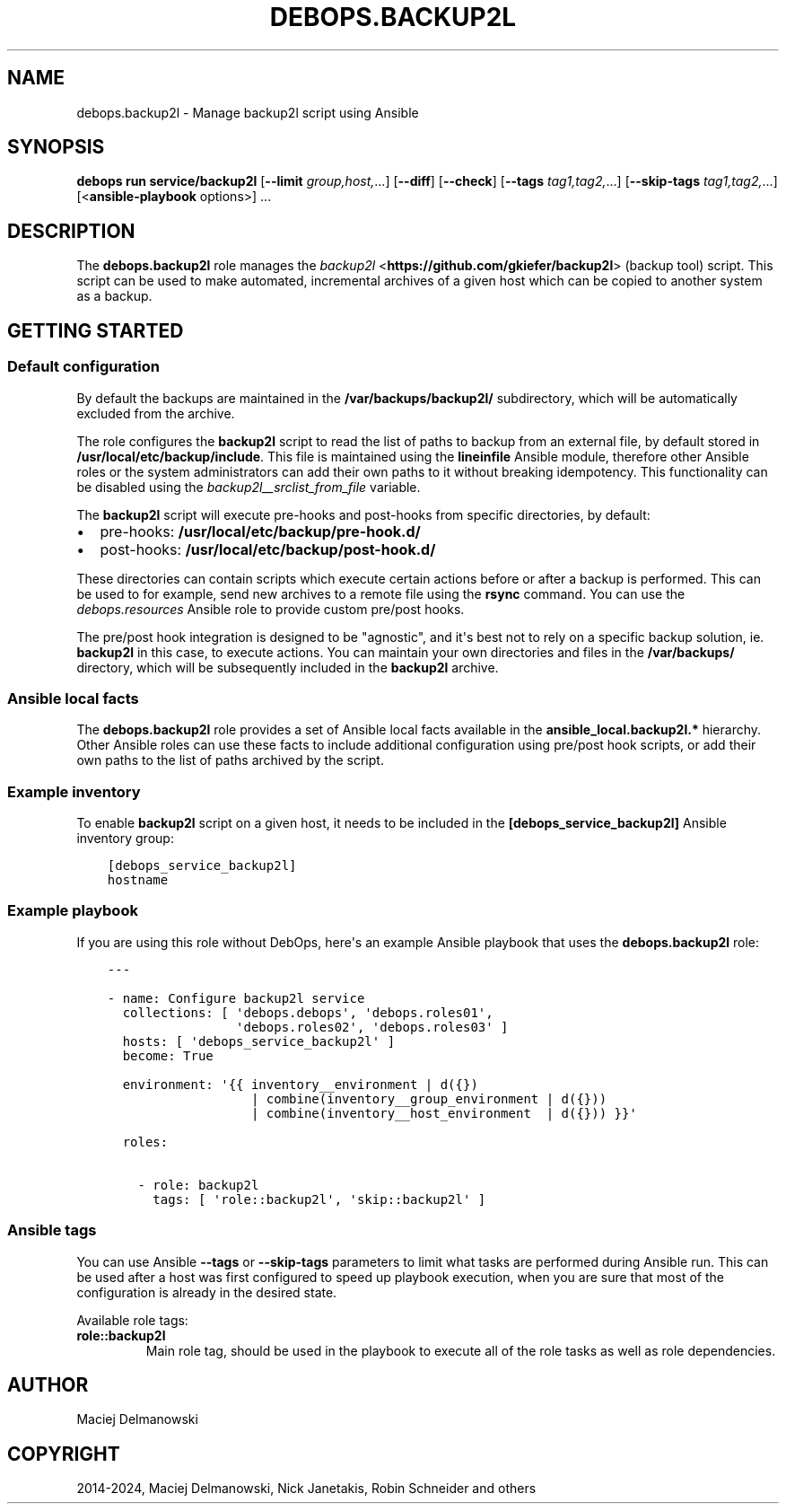 .\" Man page generated from reStructuredText.
.
.
.nr rst2man-indent-level 0
.
.de1 rstReportMargin
\\$1 \\n[an-margin]
level \\n[rst2man-indent-level]
level margin: \\n[rst2man-indent\\n[rst2man-indent-level]]
-
\\n[rst2man-indent0]
\\n[rst2man-indent1]
\\n[rst2man-indent2]
..
.de1 INDENT
.\" .rstReportMargin pre:
. RS \\$1
. nr rst2man-indent\\n[rst2man-indent-level] \\n[an-margin]
. nr rst2man-indent-level +1
.\" .rstReportMargin post:
..
.de UNINDENT
. RE
.\" indent \\n[an-margin]
.\" old: \\n[rst2man-indent\\n[rst2man-indent-level]]
.nr rst2man-indent-level -1
.\" new: \\n[rst2man-indent\\n[rst2man-indent-level]]
.in \\n[rst2man-indent\\n[rst2man-indent-level]]u
..
.TH "DEBOPS.BACKUP2L" "5" "Oct 07, 2024" "v3.0.9" "DebOps"
.SH NAME
debops.backup2l \- Manage backup2l script using Ansible
.SH SYNOPSIS
.sp
\fBdebops run service/backup2l\fP [\fB\-\-limit\fP \fIgroup,host,\fP\&...] [\fB\-\-diff\fP] [\fB\-\-check\fP] [\fB\-\-tags\fP \fItag1,tag2,\fP\&...] [\fB\-\-skip\-tags\fP \fItag1,tag2,\fP\&...] [<\fBansible\-playbook\fP options>] ...
.SH DESCRIPTION
.sp
The \fBdebops.backup2l\fP role manages the \fI\%backup2l\fP <\fBhttps://github.com/gkiefer/backup2l\fP> (backup tool) script.
This script can be used to make automated, incremental archives of a given host
which can be copied to another system as a backup.
.SH GETTING STARTED
.SS Default configuration
.sp
By default the backups are maintained in the \fB/var/backups/backup2l/\fP
subdirectory, which will be automatically excluded from the archive.
.sp
The role configures the \fBbackup2l\fP script to read the list of paths to
backup from an external file, by default stored in
\fB/usr/local/etc/backup/include\fP\&. This file is maintained using the
\fBlineinfile\fP Ansible module, therefore other Ansible roles or the system
administrators can add their own paths to it without breaking idempotency. This
functionality can be disabled using the \fI\%backup2l__srclist_from_file\fP
variable.
.sp
The \fBbackup2l\fP script will execute pre\-hooks and post\-hooks from
specific directories, by default:
.INDENT 0.0
.IP \(bu 2
pre\-hooks: \fB/usr/local/etc/backup/pre\-hook.d/\fP
.IP \(bu 2
post\-hooks: \fB/usr/local/etc/backup/post\-hook.d/\fP
.UNINDENT
.sp
These directories can contain scripts which execute certain actions before or
after a backup is performed. This can be used to for example, send new archives
to a remote file using the \fBrsync\fP command. You can use the
\fI\%debops.resources\fP Ansible role to provide custom pre/post hooks.
.sp
The pre/post hook integration is designed to be \(dqagnostic\(dq, and it\(aqs best not
to rely on a specific backup solution, ie. \fBbackup2l\fP in this case, to
execute actions. You can maintain your own directories and files in the
\fB/var/backups/\fP directory, which will be subsequently included in the
\fBbackup2l\fP archive.
.SS Ansible local facts
.sp
The \fBdebops.backup2l\fP role provides a set of Ansible local facts available in
the \fBansible_local.backup2l.*\fP hierarchy. Other Ansible roles can use these
facts to include additional configuration using pre/post hook scripts, or add
their own paths to the list of paths archived by the script.
.SS Example inventory
.sp
To enable \fBbackup2l\fP script on a given host, it needs to be included
in the \fB[debops_service_backup2l]\fP Ansible inventory group:
.INDENT 0.0
.INDENT 3.5
.sp
.nf
.ft C
[debops_service_backup2l]
hostname
.ft P
.fi
.UNINDENT
.UNINDENT
.SS Example playbook
.sp
If you are using this role without DebOps, here\(aqs an example Ansible playbook
that uses the \fBdebops.backup2l\fP role:
.INDENT 0.0
.INDENT 3.5
.sp
.nf
.ft C
\-\-\-

\- name: Configure backup2l service
  collections: [ \(aqdebops.debops\(aq, \(aqdebops.roles01\(aq,
                 \(aqdebops.roles02\(aq, \(aqdebops.roles03\(aq ]
  hosts: [ \(aqdebops_service_backup2l\(aq ]
  become: True

  environment: \(aq{{ inventory__environment | d({})
                   | combine(inventory__group_environment | d({}))
                   | combine(inventory__host_environment  | d({})) }}\(aq

  roles:

    \- role: backup2l
      tags: [ \(aqrole::backup2l\(aq, \(aqskip::backup2l\(aq ]

.ft P
.fi
.UNINDENT
.UNINDENT
.SS Ansible tags
.sp
You can use Ansible \fB\-\-tags\fP or \fB\-\-skip\-tags\fP parameters to limit what
tasks are performed during Ansible run. This can be used after a host was first
configured to speed up playbook execution, when you are sure that most of the
configuration is already in the desired state.
.sp
Available role tags:
.INDENT 0.0
.TP
.B \fBrole::backup2l\fP
Main role tag, should be used in the playbook to execute all of the role
tasks as well as role dependencies.
.UNINDENT
.SH AUTHOR
Maciej Delmanowski
.SH COPYRIGHT
2014-2024, Maciej Delmanowski, Nick Janetakis, Robin Schneider and others
.\" Generated by docutils manpage writer.
.
